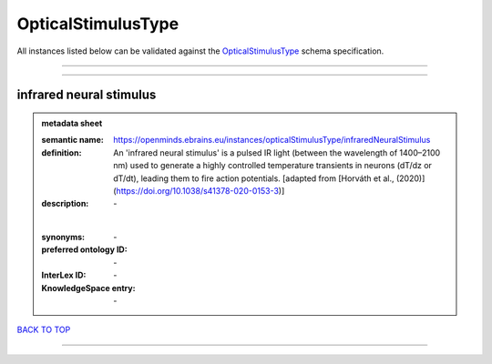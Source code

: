 ###################
OpticalStimulusType
###################

All instances listed below can be validated against the `OpticalStimulusType <https://openminds-documentation.readthedocs.io/en/latest/specifications/controlledTerms/opticalStimulusType.html>`_ schema specification.

------------

------------

infrared neural stimulus
------------------------

.. admonition:: metadata sheet

   :semantic name: https://openminds.ebrains.eu/instances/opticalStimulusType/infraredNeuralStimulus
   :definition: An 'infrared neural stimulus' is a pulsed IR light (between the wavelength of 1400–2100 nm) used to generate a highly controlled temperature transients in neurons (dT/dz or dT/dt), leading them to fire action potentials. [adapted from [Horváth et al., (2020)](https://doi.org/10.1038/s41378-020-0153-3)]
   :description: \-
   |
   :synonyms: \-
   :preferred ontology ID: \-
   :InterLex ID: \-
   :KnowledgeSpace entry: \-

`BACK TO TOP <opticalStimulusType_>`_

------------

